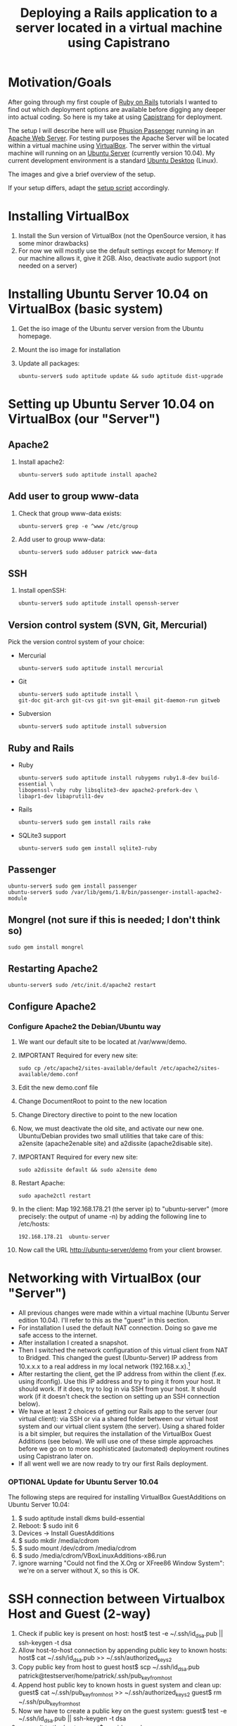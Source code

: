 #+TITLE: Deploying a Rails application to a server located in a virtual machine using Capistrano
* Motivation/Goals
  After going through my first couple of [[http://rubyonrails.org/][Ruby on Rails]] tutorials I
  wanted to find out which deployment options are available before
  digging any deeper into actual coding. So here is my take at using
  [[http://www.capify.org][Capistrano]] for deployment.

  The setup I will describe here will use [[http://www.modrails.com/][Phusion Passenger]] running in
  an [[http://httpd.apache.org/][Apache Web Server]]. For testing purposes the Apache Server will be
  located within a virtual machine using [[http://www.virtualbox.org/][VirtualBox]]. The server within
  the virtual machine will running on an [[http://www.ubuntu.com/server][Ubuntu Server]] (currently
  version 10.04). My current development environment is a standard
  [[http://www.ubuntu.com/][Ubuntu Desktop]] (Linux).

  The images [[file:img/setup_goal_1.svg]] and [[file:img/setup_goal_2.svg]]
  give a brief overview of the setup.

  If your setup differs, adapt the [[file:create_minimal_rails_project.sh][setup script]] accordingly.
* Installing VirtualBox
  1. Install the Sun version of VirtualBox (not the OpenSource
     version, it has some minor drawbacks)
  2. For now we will mostly use the default settings except for
     Memory: If our machine allows it, give it 2GB. Also, deactivate
     audio support (not needed on a server)
* Installing Ubuntu Server 10.04 on VirtualBox (basic system)
  1. Get the iso image of the Ubuntu server version from the Ubuntu
     homepage.
  2. Mount the iso image for installation
  3. Update all packages: 
     : ubuntu-server$ sudo aptitude update && sudo aptitude dist-upgrade
* Setting up Ubuntu Server 10.04 on VirtualBox (our "Server")
** Apache2
   1. Install apache2:
      : ubuntu-server$ sudo aptitude install apache2
** Add user to group www-data
   1. Check that group www-data exists:
      : ubuntu-server$ grep -e ^www /etc/group
   2. Add user to group www-data:
      : ubuntu-server$ sudo adduser patrick www-data
      
** SSH
   1. Install openSSH:
      : ubuntu-server$ sudo aptitude install openssh-server
** Version control system (SVN, Git, Mercurial)
   Pick the version control system of your choice:
   
   * Mercurial
     : ubuntu-server$ sudo aptitude install mercurial
   * Git
     : ubuntu-server$ sudo aptitude install \
     : git-doc git-arch git-cvs git-svn git-email git-daemon-run gitweb 
   * Subversion
     : ubuntu-server$ sudo aptitude install subversion
** Ruby and Rails
   * Ruby
     : ubuntu-server$ sudo aptitude install rubygems ruby1.8-dev build-essential \
     : libopenssl-ruby ruby libsqlite3-dev apache2-prefork-dev \
     : libapr1-dev libaprutil1-dev
   * Rails
     : ubuntu-server$ sudo gem install rails rake
   * SQLite3 support
     : ubuntu-server$ sudo gem install sqlite3-ruby
** Passenger
   : ubuntu-server$ sudo gem install passenger
   : ubuntu-server$ sudo /var/lib/gems/1.8/bin/passenger-install-apache2-module
** Mongrel (not sure if this is needed; I don't think so)
   : sudo gem install mongrel
** Restarting Apache2
   : ubuntu-server$ sudo /etc/init.d/apache2 restart
** Configure Apache2
*** Configure Apache2 the Debian/Ubuntu way
    1. We want our default site to be located at /var/www/demo.
    2. IMPORTANT Required for every new site:
       : sudo cp /etc/apache2/sites-available/default /etc/apache2/sites-available/demo.conf
    3. Edit the new demo.conf file
    4. Change DocumentRoot to point to the new location
    5. Change Directory directive to point to the new location
    6. Now, we must deactivate the old site, and activate our new
       one. Ubuntu/Debian provides two small utilities that take care
       of this: a2ensite (apache2enable site) and a2dissite
       (apache2disable site).
    7. IMPORTANT Required for every new site:
       : sudo a2dissite default && sudo a2ensite demo
    8. Restart Apache:
       : sudo apache2ctl restart
    9. In the client: Map 192.168.178.21 (the server ip) to
       "ubuntu-server" (more precisely: the output of uname -n) by
       adding the following line to /etc/hosts:
       : 192.168.178.21  ubuntu-server
    10. Now call the URL http://ubuntu-server/demo from your client
       	browser.
* Networking with VirtualBox (our "Server")
  * All previous changes were made within a virtual machine (Ubuntu
    Server edition 10.04). I'll refer to this as the "guest" in this
    section.
  * For installation I used the default NAT connection. Doing so gave
    me safe access to the internet.
  * After installation I created a snapshot.
  * Then I switched the network configuration of this virtual client
    from NAT to Bridged. This changed the guest (Ubuntu-Server) IP
    address from 10.x.x.x to a real address in my local network
    (192.168.x.x).[fn:1]
  * After restarting the client, get the IP address from within the
    client (f.ex. using ifconfig). Use this IP address and try to ping
    it from your host. It should work. If it does, try to log in via
    SSH from your host. It should work (if it doesn't check the
    section on setting up an SSH connection below).
  * We have at least 2 choices of getting our Rails app to the server
    (our virtual client): via SSH or via a shared folder between our
    virtual host system and our virtual client system (the
    server). Using a shared folder is a bit simpler, but requires the
    installation of the VirtualBox Guest Additions (see below). We
    will use one of these simple approaches before we go on to more
    sophisticated (automated) deployment routines using Capistrano
    later on.
  * If all went well we are now ready to try our first Rails
    deployment.
*** OPTIONAL Update for Ubuntu Server 10.04
    The following steps are required for installing VirtualBox
    GuestAdditions on Ubuntu Server 10.04:
    1. $ sudo aptitude install dkms build-essential
    2. Reboot: $ sudo init 6
    3. Devices -> Install GuestAdditions
    4. $ sudo mkdir /media/cdrom
    5. $ sudo mount /dev/cdrom /media/cdrom
    6. $ sudo /media/cdrom/VBoxLinuxAdditions-x86.run
    7. ignore warning "Could not find the X.Org or XFree86 Window
       System": we're on a server without X, so this is OK.
* SSH connection between Virtualbox Host and Guest (2-way)
  1. Check if public key is present on host:
     host$ test -e ~/.ssh/id_dsa.pub || ssh-keygen -t dsa
  2. Allow host-to-host connection by appending public key to known hosts:
     host$ cat ~/.ssh/id_dsa.pub >> ~/.ssh/authorized_keys2
  3. Copy public key from host to guest
     host$ scp ~/.ssh/id_dsa.pub patrick@testserver/home/patrick/.ssh/pub_key_from_host
  4. Append host public key to known hosts in guest system and clean up:
     guest$ cat ~/.ssh/pub_key_from_host >> ~/.ssh/authorized_keys2
     guest$ rm ~/.ssh/pub_key_from_host
  5. Now we have to create a public key on the guest system:
     guest$ test -e ~/.ssh/id_dsa.pub || ssh-keygen -t dsa
  6. ...copy it to the host...
     guest$ scp id_dsa.pub patrick@192.168.178.20:/home/patrick/.ssh/key_from_test_server
  7. ...and append it to the host's known keys:
     host$ cat ~/.ssh/key_from_test_server >> ~/.ssh/authorized_keys2
** Convenience: Update /etc/hosts
   Instead of using the IP address for guest and host we can modify
   the the file /etc/hosts on the guest and host machine. 
* Creating a minimalistic Rails application on our development system (=host system)
  Since this is a tutorial about Rails deployment using Capistrano on
  a virtual machine, I'll assume you know how to create a Rails
  application. Therefore I'll just provide short comments and the
  commands to create a very simple Rails app so we can go along and
  deploy it to our server.

** Create project demo
   View script [[file:create_minimal_rails_project.sh::bin%20bash][create-minimal-rails.sh]], adapt to your needs, and run
   the script. The output at the end of the script shows the actual
   usage of Capistrano.


* Footnotes

[fn:1] Sidenote: Ensure that the guest system has a unique hostname
within your network. You can change the hostname of your guest system
by editing the file /etc/hostname.
